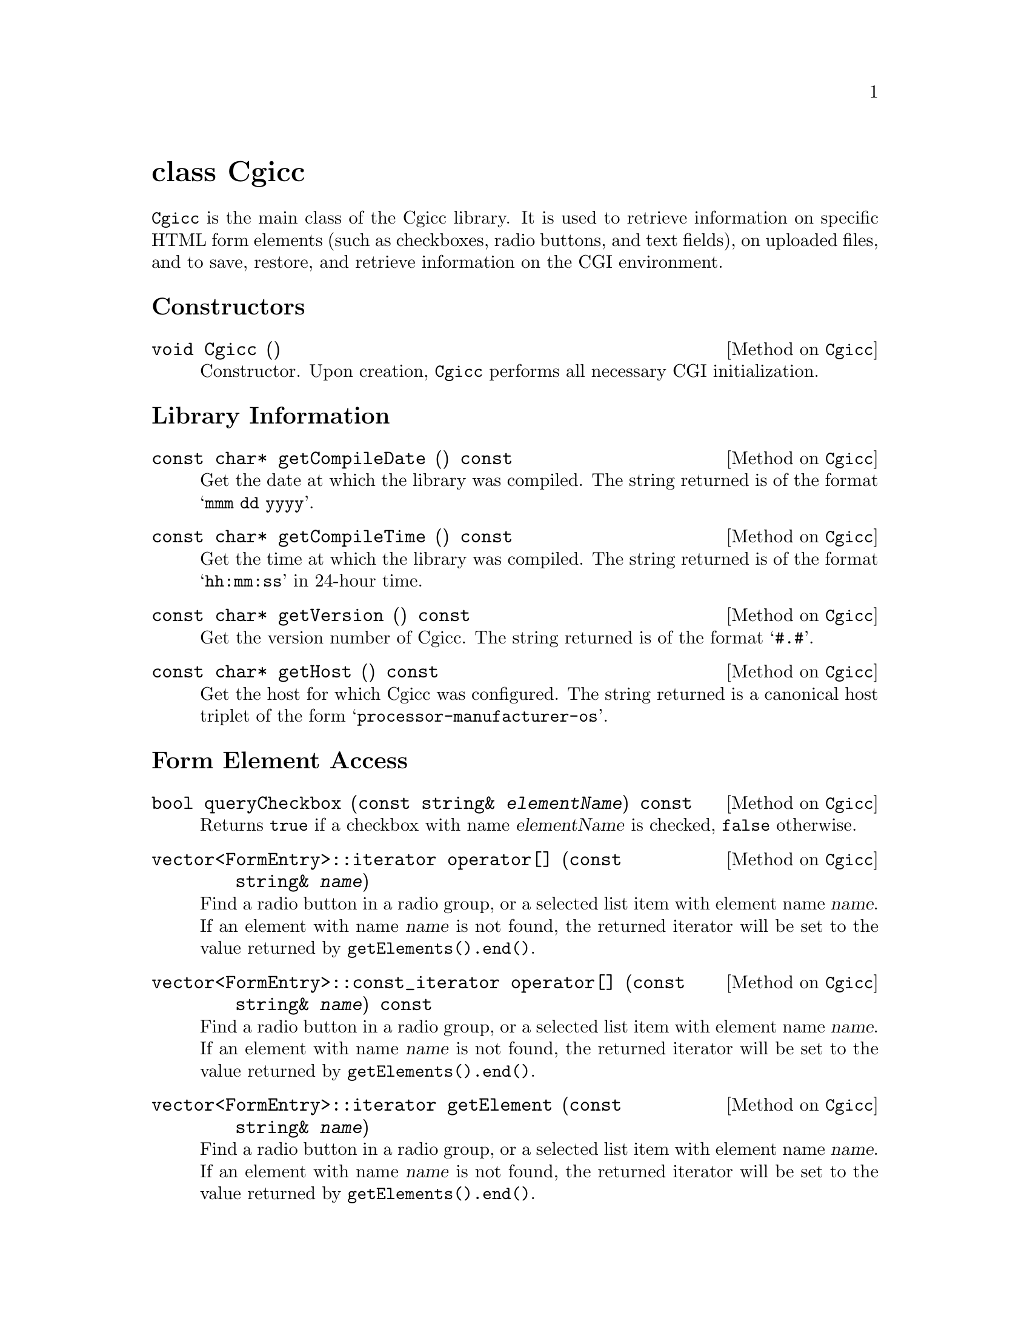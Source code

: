@comment -*-texinfo-*-
@node class Cgicc, class CgiEnvironment, HTML generation classes, Top
@unnumbered class Cgicc

@code{Cgicc} is the main class of the Cgicc library.  It is used to
retrieve information on specific HTML form elements (such as checkboxes,
radio buttons, and text fields), on uploaded files, and to save,
restore, and retrieve information on the CGI environment.

@unnumberedsec Constructors

@deftypemethod Cgicc void Cgicc ()
Constructor.  Upon creation, @code{Cgicc} performs all necessary CGI
initialization.
@end deftypemethod

@unnumberedsec Library Information

@deftypemethod Cgicc {const char*} getCompileDate () const
Get the date at which the library was compiled.  The string returned is
of the format @samp{mmm dd yyyy}.
@end deftypemethod

@deftypemethod Cgicc {const char*} getCompileTime () const
Get the time at which the library was compiled.  The string returned is
of the format @samp{hh:mm:ss} in 24-hour time.
@end deftypemethod

@deftypemethod Cgicc {const char*} getVersion () const
Get the version number of Cgicc.  The string returned is of the format
@samp{#.#}.
@end deftypemethod

@deftypemethod Cgicc {const char*} getHost () const
Get the host for which Cgicc was configured.  The string returned is a
canonical host triplet of the form @samp{processor-manufacturer-os}.
@end deftypemethod

@unnumberedsec Form Element Access

@deftypemethod Cgicc bool queryCheckbox (const string& @var{elementName}) const
Returns @code{true} if a checkbox with name @var{elementName} is
checked, @code{false} otherwise.
@end deftypemethod

@deftypemethod Cgicc vector<FormEntry>::iterator operator[] (const string& @var{name})
Find a radio button in a radio group, or a selected list item with
element name @var{name}. If an element with name @var{name} is not
found, the returned iterator will be set to the value returned by
@code{getElements().end()}.
@end deftypemethod

@deftypemethod Cgicc vector<FormEntry>::const_iterator operator[] (const string& @var{name}) const
Find a radio button in a radio group, or a selected list item with
element name @var{name}. If an element with name @var{name} is not
found, the returned iterator will be set to the value returned by
@code{getElements().end()}.
@end deftypemethod

@deftypemethod Cgicc vector<FormEntry>::iterator getElement (const string& @var{name})
Find a radio button in a radio group, or a selected list item with
element name @var{name}. If an element with name @var{name} is not
found, the returned iterator will be set to the value returned by
@code{getElements().end()}.
@end deftypemethod

@deftypemethod Cgicc vector<FormEntry>::const_iterator getElement (const string& @var{name}) const
Find a radio button in a radio group, or a selected list item with
element name @var{name}. If an element with name @var{name} is not
found, the returned iterator will be set to the value returned by
@code{getElements().end()}.
@end deftypemethod

@deftypemethod Cgicc bool getElement (const string& @var{name}, vector<FormEntry>& result) const
Find multiple checkboxes in a group, or selected items in a list with
element name @var{name}.  Returns @code{true} if any items with name
@var{name} were found, @code{false} otherwise.
@end deftypemethod

@deftypemethod Cgicc vector<FormEntry>::iterator getElementByValue (const string& @var{value})
Find a radio button in a radio group, or a selected list item with
element value @var{value}. If an element with value @var{value} is not
found, the returned iterator will be set to the value returned by
@code{getElements().end()}.
@end deftypemethod

@deftypemethod Cgicc vector<FormEntry>::const_iterator getElementByValue (const string& @var{name}) const
Find a radio button in a radio group, or a selected list item with
element value @var{value}. If an element with value @var{value} is not
found, the returned iterator will be set to the value returned by
@code{getElements().end()}.
@end deftypemethod

@deftypemethod Cgicc bool getElementByValue (const string& @var{name}, vector<FormEntry>& result) const
Find multiple checkboxes in a group, or selected items in a list with
element value @var{value}.  Returns @code{true} if any items with value
@var{value} were found, @code{false} otherwise.
@end deftypemethod

@deftypemethod Cgicc {const vector<FormEntry>&} operator* () const
Get all the submitted form elements, excluding files.
@end deftypemethod

@deftypemethod Cgicc {const vector<FormEntry>&} getElements () const
Get all the submitted form elements, excluding files.
@end deftypemethod

@unnumberedsec Uploaded File Access

@deftypemethod Cgicc vector<FormFile>::iterator getFile (const string& @var{name})
Find an uploaded file with element name @var{name}.  If a file belonging
to element name @var{name} is not found, the returned iterator will be
set to the value returned by @code{getFiles().end()}.
@end deftypemethod

@deftypemethod Cgicc vector<FormFile>::const_iterator getFile (const string& @var{name}) const
Find an uploaded file with element name @var{name}.  If a file belonging
to element name @var{name} is not found, the returned iterator will be
set to the value returned by @code{getFiles().end()}.
@end deftypemethod

@deftypemethod Cgicc {const vector<FormFile>&} getFiles () const
Get all uploaded files.
@end deftypemethod

@unnumberedsec Environment Access

@deftypemethod Cgicc {const CgiEnvironment&} getEnvironment () const
Returns the current CGI environment.
@end deftypemethod

@unnumberedsec Save and Restore

@deftypemethod Cgicc void save (const string& @var{filename}) const
Save the current CGI environment to a file with name @var{filename}.
@end deftypemethod

@deftypemethod Cgicc void restore (const string& @var{filename})
Restore the CGI environment from a previously-saved environment
contained in file @var{filename}.
@end deftypemethod
